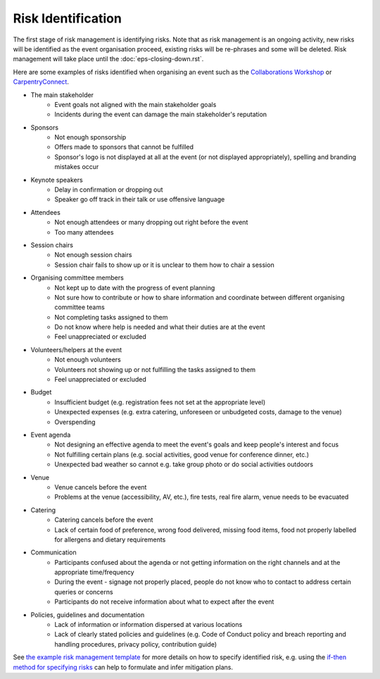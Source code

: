 .. _Risk-Identification:

Risk Identification
===================
The first stage of risk management is identifying risks. Note that as risk management is an ongoing activity, new risks will be identified as the event organisation proceed, existing risks will be re-phrases and some will be deleted. Risk management will take place until the :doc:`eps-closing-down.rst`.

Here are some examples of risks identified when organising an event such as the `Collaborations Workshop <https://software.ac.uk/programmes-and-events/collaborations-workshops>`_ or `CarpentryConnect <https://software.ac.uk/ccmcr19>`_.

- The main stakeholder
    - Event goals not aligned with the main stakeholder goals
    - Incidents during the event can damage the main stakeholder's reputation

- Sponsors
    - Not enough sponsorship
    - Offers made to sponsors that cannot be fulfilled
    - Sponsor's logo is not displayed at all at the event (or not displayed appropriately), spelling and branding mistakes occur

- Keynote speakers
    - Delay in confirmation or dropping out
    - Speaker go off track in their talk or use offensive language

- Attendees
    - Not enough attendees or many dropping out right before the event
    - Too many attendees

- Session chairs
    - Not enough session chairs
    - Session chair fails to show up or it is unclear to them how to chair a session

- Organising committee members
    - Not kept up to date with the progress of event planning
    - Not sure how to contribute or how to share information and coordinate between different organising committee teams
    - Not completing tasks assigned to them
    - Do not know where help is needed and what their duties are at the event
    - Feel unappreciated or excluded

- Volunteers/helpers at the event
    - Not enough volunteers
    - Volunteers not showing up or not fulfilling the tasks assigned to them
    - Feel unappreciated or excluded

- Budget
    - Insufficient budget (e.g. registration fees not set at the appropriate level)
    - Unexpected expenses (e.g. extra catering, unforeseen or unbudgeted costs, damage to the venue)
    - Overspending

- Event agenda
    - Not designing an effective agenda to meet the event's goals and keep people's interest and focus
    - Not fulfilling certain plans (e.g. social activities, good venue for conference dinner, etc.)
    - Unexpected bad weather so cannot e.g. take group photo or do social activities outdoors

- Venue
    - Venue cancels before the event
    - Problems at the venue (accessibility, AV, etc.), fire tests, real fire alarm, venue needs to be evacuated

- Catering
    - Catering cancels before the event
    - Lack of certain food of preference, wrong food delivered, missing food items, food not properly labelled for allergens and dietary requirements

- Communication
    - Participants confused about the agenda or not getting information on the right channels and at the appropriate time/frequency
    - During the event - signage not properly placed, people do not know who to contact to address certain queries or concerns
    - Participants do not receive information about what to expect after the event
    
- Policies, guidelines and documentation
    - Lack of information or information dispersed at various locations
    - Lack of clearly stated policies and guidelines (e.g. Code of Conduct policy and breach reporting and handling procedures, privacy policy, contribution guide)

See `the example risk management template <https://zenodo.org/record/4088024>`_ for more details on how to specify identified risk, e.g. using the `if-then method for specifying risks <https://projectriskcoach.com/the-power-of-if-then-risk-statements/>`_ can help to formulate and infer mitigation plans.

